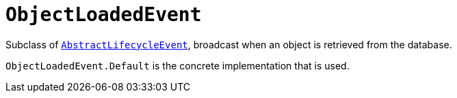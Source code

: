 [[ObjectLoadedEvent]]
= `ObjectLoadedEvent`

:Notice: Licensed to the Apache Software Foundation (ASF) under one or more contributor license agreements. See the NOTICE file distributed with this work for additional information regarding copyright ownership. The ASF licenses this file to you under the Apache License, Version 2.0 (the "License"); you may not use this file except in compliance with the License. You may obtain a copy of the License at. http://www.apache.org/licenses/LICENSE-2.0 . Unless required by applicable law or agreed to in writing, software distributed under the License is distributed on an "AS IS" BASIS, WITHOUT WARRANTIES OR  CONDITIONS OF ANY KIND, either express or implied. See the License for the specific language governing permissions and limitations under the License.
:page-partial:



Subclass of xref:applib-classes:events.adoc#AbstractLifecycleEvent[`AbstractLifecycleEvent`], broadcast when an object is retrieved from the database.

`ObjectLoadedEvent.Default` is the concrete implementation that is used.


